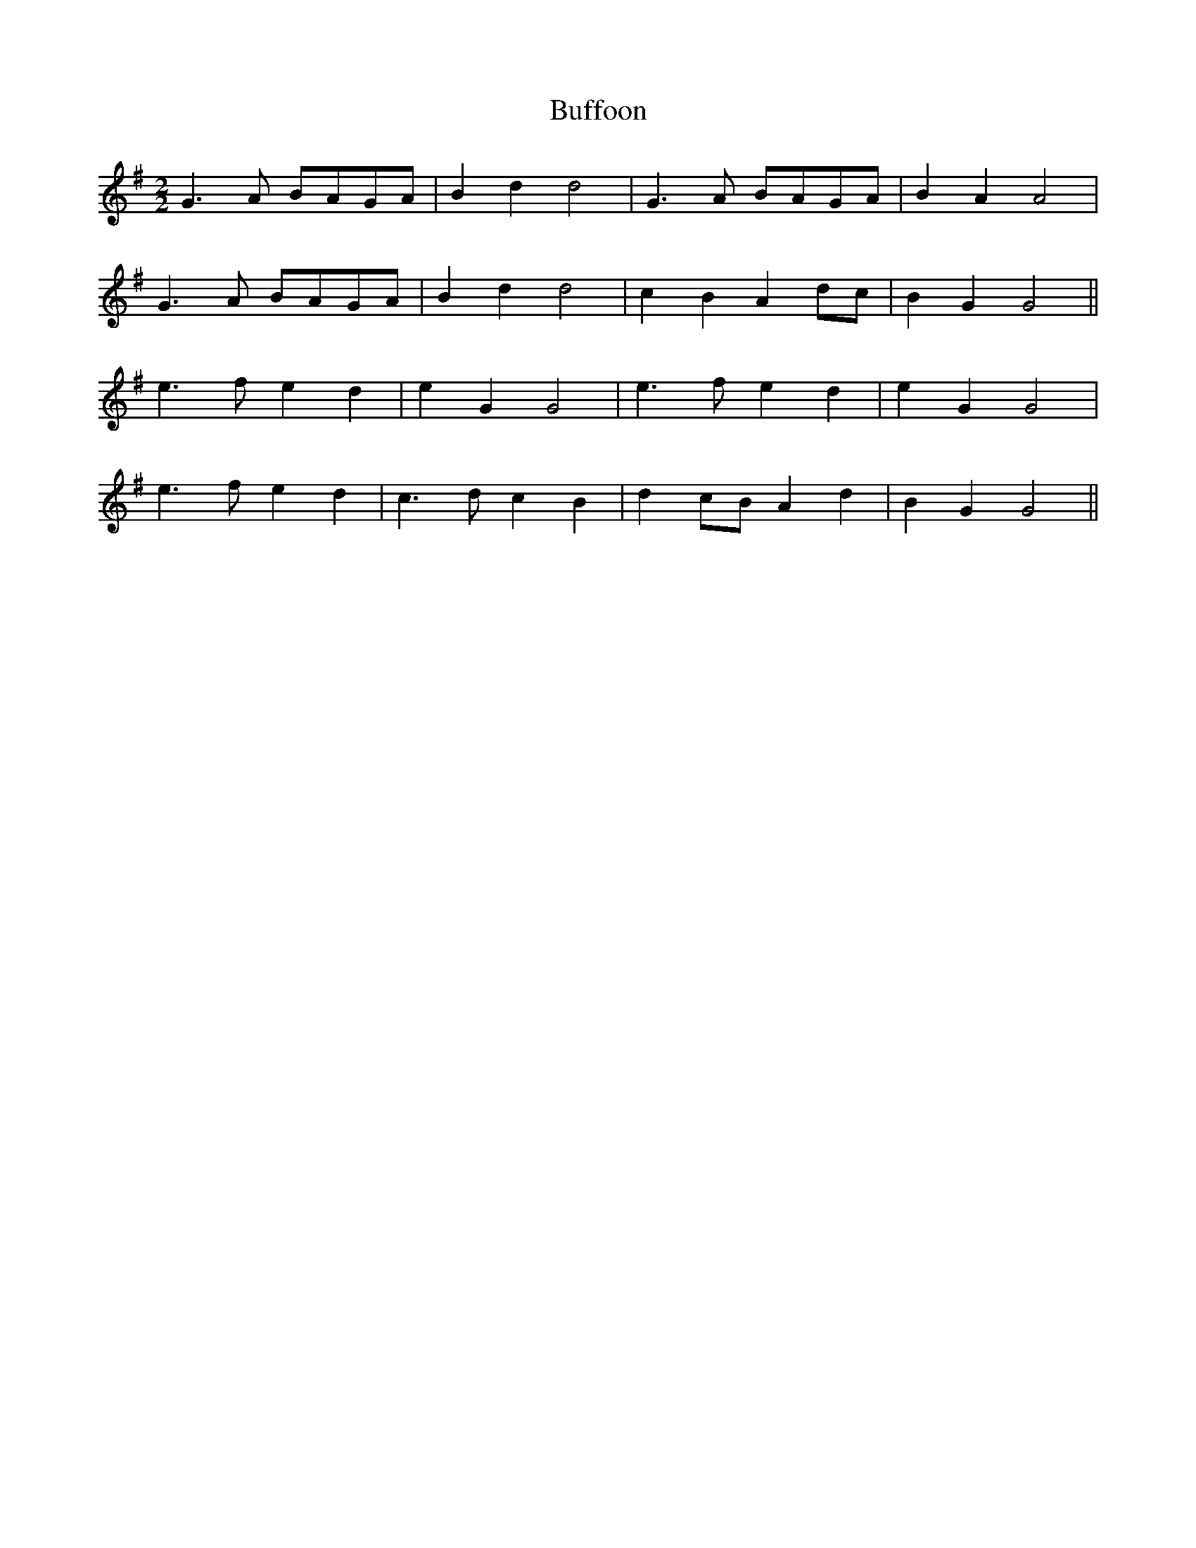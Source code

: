 X:270
T:Buffoon
M:2/2
K:G
L:1/8
G3 A BAGA | B2 d2 d4 | G3 A BAGA | B2 A2 A4 |
G3 A BAGA | B2 d2 d4 | c2 B2 A2 dc | B2 G2 G4 ||
e3 f e2 d2 | e2 G2 G4 | e3 f  e2 d2 | e2 G2 G4 |
e3 f e2 d2 | c3 d c2 B2 | d2 cB A2 d2 | B2 G2 G4 ||
